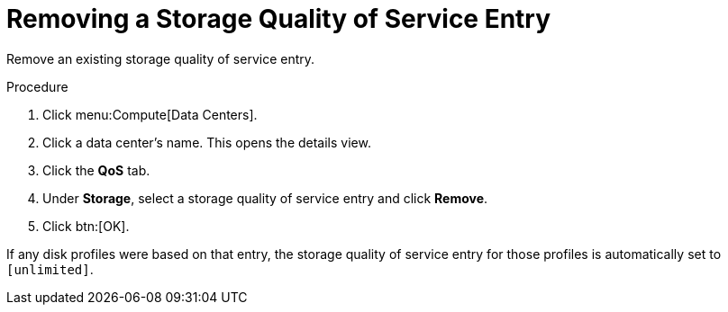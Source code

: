 :_content-type: PROCEDURE
[id="Removing_a_Storage_Quality_of_Service_Entry"]
= Removing a Storage Quality of Service Entry

Remove an existing storage quality of service entry.

.Procedure

. Click menu:Compute[Data Centers].
. Click a data center's name. This opens the details view.
. Click the *QoS* tab.
. Under *Storage*, select a storage quality of service entry and click *Remove*.
. Click btn:[OK].

If any disk profiles were based on that entry, the storage quality of service entry for those profiles is automatically set to `[unlimited]`.
